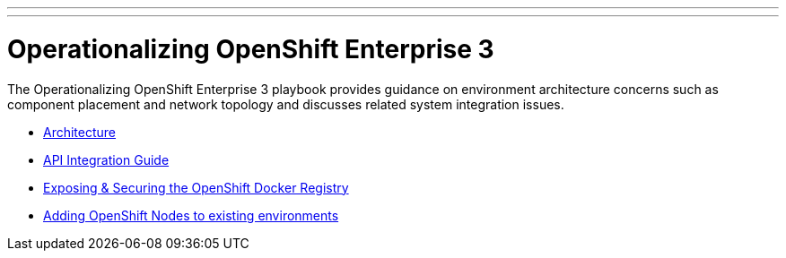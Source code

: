 ---
---
= Operationalizing OpenShift Enterprise 3

The Operationalizing OpenShift Enterprise 3 playbook provides guidance on environment architecture concerns such as component placement and network topology and discusses related system integration issues.

* link:./architecture{outfilesuffix}[Architecture]
* link:./integration{outfilesuffix}[API Integration Guide]
* link:./expose_docker_registry{outfilesuffix}[Exposing & Securing the OpenShift Docker Registry]
* link:./add_node{outfilesuffix}[Adding OpenShift Nodes to existing environments]
